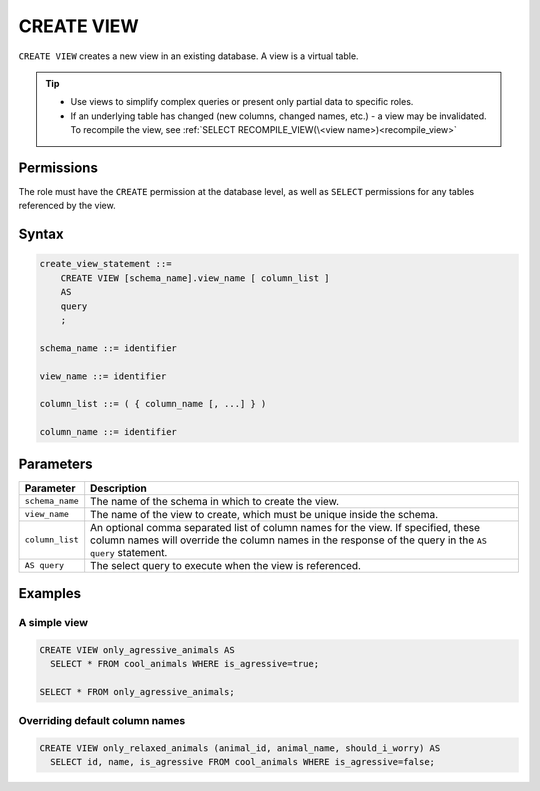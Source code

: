 .. _create_view:

***********
CREATE VIEW
***********

``CREATE VIEW`` creates a new view in an existing database. A view is a virtual table.

.. tip:: 
   * Use views to simplify complex queries or present only partial data to specific roles.
   * If an underlying table has changed (new columns, changed names, etc.) - a view may be invalidated. To recompile the view, see :ref:`SELECT RECOMPILE_VIEW(\<view name>)<recompile_view>`


Permissions
===========

The role must have the ``CREATE`` permission at the database level, as well as ``SELECT`` permissions for any tables referenced by the view.

Syntax
======

.. code-block:: postgres

   create_view_statement ::=
       CREATE VIEW [schema_name].view_name [ column_list ]
       AS
       query
       ;

   schema_name ::= identifier  

   view_name ::= identifier  

   column_list ::= ( { column_name [, ...] } )

   column_name ::= identifier
   

Parameters
==========

.. list-table:: 
   :widths: auto
   :header-rows: 1
   
   * - Parameter
     - Description
   * - ``schema_name``
     - The name of the schema in which to create the view.
   * - ``view_name``
     - The name of the view to create, which must be unique inside the schema.
   * - ``column_list``
     - An optional comma separated list of column names for the view. If specified, these column names will override the column names in the response of the query in the ``AS query`` statement.
   * - ``AS query``
     - The select query to execute when the view is referenced.

.. * - ``OR REPLACE``
..   - Create a new view, and overwrite any existing views by the same name. Does not return an error if the view already exists.

Examples
========

A simple view
-------------

.. code-block:: postgres

   CREATE VIEW only_agressive_animals AS
     SELECT * FROM cool_animals WHERE is_agressive=true;
    
   SELECT * FROM only_agressive_animals;

Overriding default column names
-------------------------------

.. code-block:: postgres

   CREATE VIEW only_relaxed_animals (animal_id, animal_name, should_i_worry) AS
     SELECT id, name, is_agressive FROM cool_animals WHERE is_agressive=false;
